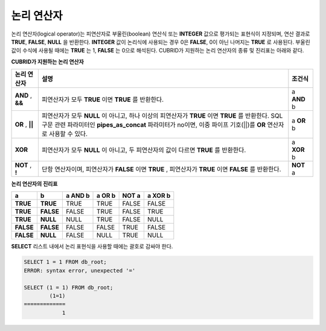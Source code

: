 ***********
논리 연산자
***********

논리 연산자(logical operator)는 피연산자로 부울린(boolean) 연산식 또는 **INTEGER** 값으로 평가되는 표현식이 지정되며, 연산 결과로 **TRUE**, **FALSE**, **NULL** 을 반환한다. **INTEGER** 값이 논리식에 사용되는 경우 0은 **FALSE**, 0이 아닌 나머지는 **TRUE** 로 사용된다. 부울린 값이 수식에 사용될 때에는 **TRUE** 는 1, **FALSE** 는 0으로 해석된다. CUBRID가 지원하는 논리 연산자의 종류 및 진리표는 아래와 같다.

**CUBRID가 지원하는 논리 연산자**

+------------+----------------------------------------------+------------+
| 논리 연산자| 설명                                         | 조건식     |
+============+==============================================+============+
| **AND**    | 피연산자가 모두                              | a          |
| ,          | **TRUE**                                     | **AND**    |
| **&&**     | 이면                                         | b          |
|            | **TRUE**                                     |            |
|            | 를 반환한다.                                 |            |
+------------+----------------------------------------------+------------+
| **OR**     | 피연산자가 모두                              | a          |
| ,          | **NULL**                                     | **OR**     |
| **||**     | 이 아니고, 하나 이상의 피연산자가            | b          |
|            | **TRUE**                                     |            |
|            | 이면                                         |            |
|            | **TRUE**                                     |            |
|            | 를 반환한다.                                 |            |
|            | SQL 구문 관련 파라미터인                     |            |
|            | **pipes_as_concat**                          |            |
|            | 파라미터가 no이면, 이중 파이프 기호(||)를    |            |
|            | **OR**                                       |            |
|            | 연산자로 사용할 수 있다.                     |            |
+------------+----------------------------------------------+------------+
| **XOR**    | 피연산자가 모두                              | a          |
|            | **NULL**                                     | **XOR**    |
|            | 이 아니고, 두 피연산자의 값이 다르면         | b          |
|            | **TRUE**                                     |            |
|            | 를 반환한다.                                 |            |
+------------+----------------------------------------------+------------+
| **NOT**    | 단항 연산자이며, 피연산자가                  | **NOT**    |
| ,          | **FALSE**                                    | a          |
| **!**      | 이면                                         |            |
|            | **TRUE**                                     |            |
|            | , 피연산자가                                 |            |
|            | **TRUE**                                     |            |
|            | 이면                                         |            |
|            | **FALSE**                                    |            |
|            | 를 반환한다.                                 |            |
+------------+----------------------------------------------+------------+

**논리 연산자의 진리표**

+-----------+-----------+-------------+------------+-----------+-------------+
| a         | b         | a AND b     | a OR b     | NOT a     | a XOR b     |
+===========+===========+=============+============+===========+=============+
| **TRUE**  | **TRUE**  | TRUE        | TRUE       | FALSE     | FALSE       |
+-----------+-----------+-------------+------------+-----------+-------------+
| **TRUE**  | **FALSE** | FALSE       | TRUE       | FALSE     | TRUE        |
+-----------+-----------+-------------+------------+-----------+-------------+
| **TRUE**  | **NULL**  | NULL        | TRUE       | FALSE     | NULL        |
+-----------+-----------+-------------+------------+-----------+-------------+
| **FALSE** | **FALSE** | FALSE       | FALSE      | TRUE      | FALSE       |
+-----------+-----------+-------------+------------+-----------+-------------+
| **FALSE** | **NULL**  | FALSE       | NULL       | TRUE      | NULL        |
+-----------+-----------+-------------+------------+-----------+-------------+

**SELECT** 리스트 내에서 논리 표현식을 사용할 때에는 괄호로 감싸야 한다.

.. code-block:: sql

    SELECT 1 = 1 FROM db_root;
    ERROR: syntax error, unexpected '='
     
    SELECT (1 = 1) FROM db_root;
            (1=1)
    =============
                1
            